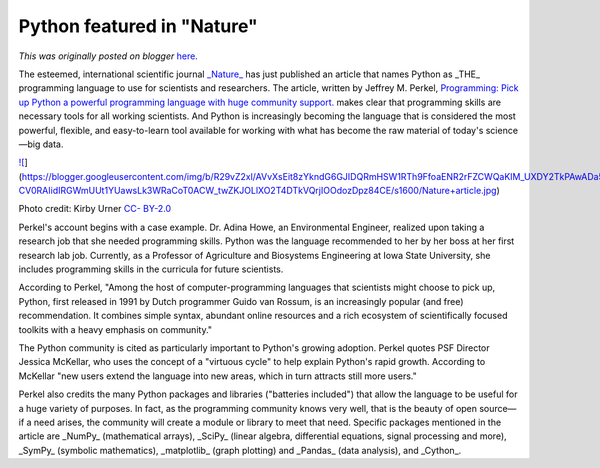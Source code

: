 .. post:: 2015-02-12
   :tags: post, legacy-blogger
   :author: Python Software Foundation
   :category: Legacy
   :location: World
   :language: en

Python featured in "Nature"
===========================

*This was originally posted on blogger* `here <https://pyfound.blogspot.com/2015/02/the-esteemed-international-scientific.html>`_.

The esteemed, international scientific journal
`_Nature_ <http://en.wikipedia.org/wiki/Nature_%28journal%29>`_ has just
published an article that names Python as _THE_  programming language to use
for scientists and researchers. The article, written by Jeffrey M. Perkel,
`Programming: Pick up Python a powerful programming language with huge
community support. <http://www.nature.com/news/programming-pick-up-
python-1.16833>`_ makes clear that programming skills are necessary tools for
all working scientists. And Python is increasingly becoming the language that
is considered the most powerful, flexible, and easy-to-learn tool available
for working with what has become the raw material of today's science—big data.

`![ <https://blogger.googleusercontent.com/img/b/R29vZ2xl/AVvXsEit8zYkndG6GJIDQRmHSW1RTh9FfoaENR2rFZCWQaKIM_UXDY2TkPAwADa5tMNv1-CV0RAIidIRGWmUUt1YUawsLk3WRaCoT0ACW_twZKJOLlXO2T4DTkVQrjIOOdozDpz84CE/s1600/Nature+article.jpg>`_](https://blogger.googleusercontent.com/img/b/R29vZ2xl/AVvXsEit8zYkndG6GJIDQRmHSW1RTh9FfoaENR2rFZCWQaKIM_UXDY2TkPAwADa5tMNv1-CV0RAIidIRGWmUUt1YUawsLk3WRaCoT0ACW_twZKJOLlXO2T4DTkVQrjIOOdozDpz84CE/s1600/Nature+article.jpg)

Photo credit: Kirby Urner `CC-
BY-2.0 <https://creativecommons.org/licenses/by/2.0/>`_

Perkel's account begins with a case example. Dr. Adina Howe, an Environmental
Engineer, realized upon taking a research job that she needed programming
skills. Python was the language recommended to her by her boss at her first
research lab job. Currently, as a Professor of Agriculture and Biosystems
Engineering at Iowa State University, she includes programming skills in the
curricula for future scientists.

According to Perkel, "Among the host of computer-programming languages that
scientists might choose to pick up, Python, first released in 1991 by Dutch
programmer Guido van Rossum, is an increasingly popular (and free)
recommendation. It combines simple syntax, abundant online resources and a
rich ecosystem of scientifically focused toolkits with a heavy emphasis on
community."

The Python community is cited as particularly important to Python's growing
adoption. Perkel quotes PSF Director Jessica McKellar, who uses the concept of
a "virtuous cycle" to help explain Python's rapid growth. According to
McKellar "new users extend the language into new areas, which in turn attracts
still more users."

Perkel also credits the many Python packages and libraries ("batteries
included") that allow the language to be useful for a huge variety of
purposes. In fact, as the programming community knows very well, that is the
beauty of open source—if a need arises, the community will create a module or
library to meet that need. Specific packages mentioned in the article are
_NumPy_  (mathematical arrays), _SciPy_  (linear algebra, differential
equations, signal processing and more), _SymPy_  (symbolic mathematics),
_matplotlib_  (graph plotting) and _Pandas_  (data analysis), and _Cython_.

